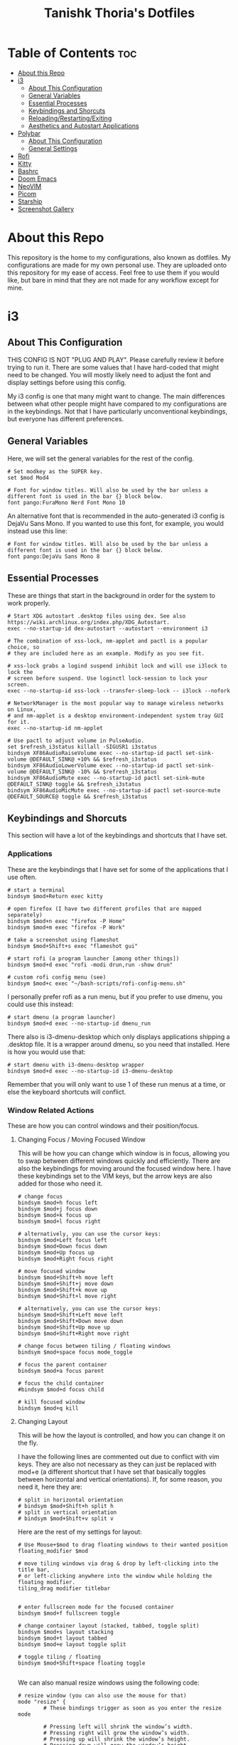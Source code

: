 #+title: Tanishk Thoria's Dotfiles

* Table of Contents :toc:
- [[#about-this-repo][About this Repo]]
- [[#i3][i3]]
  - [[#about-this-configuration][About This Configuration]]
  - [[#general-variables][General Variables]]
  - [[#essential-processes][Essential Processes]]
  - [[#keybindings-and-shorcuts][Keybindings and Shorcuts]]
  - [[#reloadingrestartingexiting][Reloading/Restarting/Exiting]]
  - [[#aesthetics-and-autostart-applications][Aesthetics and Autostart Applications]]
- [[#polybar][Polybar]]
  - [[#about-this-configuration-1][About This Configuration]]
  - [[#general-settings][General Settings]]
- [[#rofi][Rofi]]
- [[#kitty][Kitty]]
- [[#bashrc][Bashrc]]
- [[#doom-emacs][Doom Emacs]]
- [[#neovim][NeoVIM]]
- [[#picom][Picom]]
- [[#starship][Starship]]
- [[#screenshot-gallery][Screenshot Gallery]]

* About this Repo
This repository is the home to my configurations, also known as dotfiles.
My configurations are made for my own personal use. They are uploaded onto this repository for my ease of access.
Feel free to use them if you would like, but bare in mind that they are not made for any workflow except for mine.


* i3

** About This Configuration
THIS CONFIG IS NOT "PLUG AND PLAY". Please carefully review it before trying to run it. There are some values that I have hard-coded that might need to be changed. You will mostly likely need to adjust the font and display settings before using this config.


My i3 config is one that many might want to change. The main differences between what other people might have compared to my configurations are in the keybindings. Not that I have particularly unconventional keybindings, but everyone has different preferences.


** General Variables
Here, we will set the general variables for the rest of the config.

#+begin_src text
# Set modkey as the SUPER key.
set $mod Mod4

# Font for window titles. Will also be used by the bar unless a different font is used in the bar {} block below.
font pango:FuraMono Nerd Font Mono 10
#+end_src

An alternative font that is recommended in the auto-generated i3 config is DejaVu Sans Mono. If you wanted to use this font, for example, you would instead use this line:

#+begin_src text
# Font for window titles. Will also be used by the bar unless a different font is used in the bar {} block below.
font pango:DejaVu Sans Mono 8
#+end_src

** Essential Processes
These are things that start in the background in order for the system to work properly.

#+begin_src text
# Start XDG autostart .desktop files using dex. See also https://wiki.archlinux.org/index.php/XDG_Autostart.
exec --no-startup-id dex-autostart --autostart --environment i3

# The combination of xss-lock, nm-applet and pactl is a popular choice, so
# they are included here as an example. Modify as you see fit.

# xss-lock grabs a logind suspend inhibit lock and will use i3lock to lock the
# screen before suspend. Use loginctl lock-session to lock your screen.
exec --no-startup-id xss-lock --transfer-sleep-lock -- i3lock --nofork

# NetworkManager is the most popular way to manage wireless networks on Linux,
# and nm-applet is a desktop environment-independent system tray GUI for it.
exec --no-startup-id nm-applet

# Use pactl to adjust volume in PulseAudio.
set $refresh_i3status killall -SIGUSR1 i3status
bindsym XF86AudioRaiseVolume exec --no-startup-id pactl set-sink-volume @DEFAULT_SINK@ +10% && $refresh_i3status
bindsym XF86AudioLowerVolume exec --no-startup-id pactl set-sink-volume @DEFAULT_SINK@ -10% && $refresh_i3status
bindsym XF86AudioMute exec --no-startup-id pactl set-sink-mute @DEFAULT_SINK@ toggle && $refresh_i3status
bindsym XF86AudioMicMute exec --no-startup-id pactl set-source-mute @DEFAULT_SOURCE@ toggle && $refresh_i3status
#+end_src

** Keybindings and Shorcuts

This section will have a lot of the keybindings and shortcuts that I have set.

*** Applications

These are the keybindings that I have set for some of the applications that I use often.

#+begin_src text
# start a terminal
bindsym $mod+Return exec kitty

# open firefox (I have two different profiles that are mapped separately)
bindsym $mod+n exec "firefox -P Home"
bindsym $mod+m exec "firefox -P Work"

# take a screenshot using flameshot
bindsym $mod+Shift+s exec "flameshot gui"

# start rofi (a program launcher [among other things])
bindsym $mod+d exec "rofi -modi drun,run -show drun"

# custom rofi config menu (see)
bindsym $mod+c exec "~/bash-scripts/rofi-config-menu.sh"
#+end_src

I personally prefer rofi as a run menu, but if you prefer to use dmenu, you could use this instead:
#+begin_src text
# start dmenu (a program launcher)
bindsym $mod+d exec --no-startup-id dmenu_run
#+end_src

There also is i3-dmenu-desktop which only displays applications shipping a .desktop file. It is a wrapper around dmenu, so you need that installed. Here is how you would use that:

#+begin_src text
# start dmenu with i3-dmenu-desktop wrapper
bindsym $mod+d exec --no-startup-id i3-dmenu-desktop
#+end_src

Remember that you will only want to use 1 of these run menus at a time, or else the keyboard shortcuts will conflict.



*** Window Related Actions

These are how you can control windows and their position/focus.

**** Changing Focus / Moving Focused Window
This will be how you can change which window is in focus, allowing you to swap between different windows quickly and efficiently. There are also the keybindings for moving around the focused window here. I have these keybindings set to the VIM keys, but the arrow keys are also added for those who need it.

#+begin_src text
# change focus
bindsym $mod+h focus left
bindsym $mod+j focus down
bindsym $mod+k focus up
bindsym $mod+l focus right

# alternatively, you can use the cursor keys:
bindsym $mod+Left focus left
bindsym $mod+Down focus down
bindsym $mod+Up focus up
bindsym $mod+Right focus right

# move focused window
bindsym $mod+Shift+h move left
bindsym $mod+Shift+j move down
bindsym $mod+Shift+k move up
bindsym $mod+Shift+l move right

# alternatively, you can use the cursor keys:
bindsym $mod+Shift+Left move left
bindsym $mod+Shift+Down move down
bindsym $mod+Shift+Up move up
bindsym $mod+Shift+Right move right

# change focus between tiling / floating windows
bindsym $mod+space focus mode_toggle

# focus the parent container
bindsym $mod+a focus parent

# focus the child container
#bindsym $mod+d focus child

# kill focused window
bindsym $mod+q kill
#+end_src

**** Changing Layout

This will be how the layout is controlled, and how you can change it on the fly.

I have the following lines are commented out due to conflict with vim keys. They are also not necessary as they can just be replaced with mod+e (a different shortcut that I have set that basically toggles between horizontal and vertical orientations). If, for some reason, you need it, here they are:

#+begin_src text
# split in horizontal orientation
# bindsym $mod+Shift+h split h
# split in vertical orientation
# bindsym $mod+Shift+v split v
#+end_src

Here are the rest of my settings for layout:

#+begin_src text
# Use Mouse+$mod to drag floating windows to their wanted position
floating_modifier $mod

# move tiling windows via drag & drop by left-clicking into the title bar,
# or left-clicking anywhere into the window while holding the floating modifier.
tiling_drag modifier titlebar


# enter fullscreen mode for the focused container
bindsym $mod+f fullscreen toggle

# change container layout (stacked, tabbed, toggle split)
bindsym $mod+s layout stacking
bindsym $mod+t layout tabbed
bindsym $mod+e layout toggle split

# toggle tiling / floating
bindsym $mod+Shift+space floating toggle

#+end_src

We can also manual resize windows using the following code:
#+begin_src text
# resize window (you can also use the mouse for that)
mode "resize" {
        # These bindings trigger as soon as you enter the resize mode

        # Pressing left will shrink the window’s width.
        # Pressing right will grow the window’s width.
        # Pressing up will shrink the window’s height.
        # Pressing down will grow the window’s height.
        bindsym h resize shrink width 10 px or 10 ppt
        bindsym j resize grow height 10 px or 10 ppt
        bindsym k resize shrink height 10 px or 10 ppt
        bindsym l resize grow width 10 px or 10 ppt

        # same bindings, but for the arrow keys
        bindsym Left resize shrink width 10 px or 10 ppt
        bindsym Down resize grow height 10 px or 10 ppt
        bindsym Up resize shrink height 10 px or 10 ppt
        bindsym Right resize grow width 10 px or 10 ppt

        # back to normal: Enter or Escape or $mod+r
        bindsym Return mode "default"
        bindsym Escape mode "default"
        bindsym $mod+r mode "default"
}

bindsym $mod+r mode "resize"
#+end_src

**** Workspaces

This section contains how the workspaces are configured. There are the keybindings for switching workspaces and windows to different workspaces.

#+begin_src text
# Define names for default workspaces for which we configure key bindings later on.
# We use variables to avoid repeating the names in multiple places.
set $ws1 "1"
set $ws2 "2"
set $ws3 "3"
set $ws4 "4"
set $ws5 "5"
set $ws6 "6"
set $ws7 "7"
set $ws8 "8"
set $ws9 "9"
set $ws10 "10"

# switch to workspace
bindsym $mod+1 workspace number $ws1
bindsym $mod+2 workspace number $ws2
bindsym $mod+3 workspace number $ws3
bindsym $mod+4 workspace number $ws4
bindsym $mod+5 workspace number $ws5
bindsym $mod+6 workspace number $ws6
bindsym $mod+7 workspace number $ws7
bindsym $mod+8 workspace number $ws8
bindsym $mod+9 workspace number $ws9
bindsym $mod+0 workspace number $ws10

# move focused container to workspace
bindsym $mod+Shift+1 move container to workspace number $ws1
bindsym $mod+Shift+2 move container to workspace number $ws2
bindsym $mod+Shift+3 move container to workspace number $ws3
bindsym $mod+Shift+4 move container to workspace number $ws4
bindsym $mod+Shift+5 move container to workspace number $ws5
bindsym $mod+Shift+6 move container to workspace number $ws6
bindsym $mod+Shift+7 move container to workspace number $ws7
bindsym $mod+Shift+8 move container to workspace number $ws8
bindsym $mod+Shift+9 move container to workspace number $ws9
bindsym $mod+Shift+0 move container to workspace number $ws10
#+end_src

** Reloading/Restarting/Exiting

How i3 is reloaded, restarted, and exited. All keybindings are default.

#+begin_src text
# reload the configuration file
bindsym $mod+Shift+c reload
# restart i3 inplace (preserves your layout/session, can be used to upgrade i3)
bindsym $mod+Shift+r restart
# exit i3 (logs you out of your X session)
bindsym $mod+Shift+e exec "i3-nagbar -t warning -m 'You pressed the exit shortcut. Do you really want to exit i3? This will end your X session.' -B 'Yes, exit i3' 'i3-msg exit'"
#+end_src

** Aesthetics and Autostart Applications
This section contains the changes that are mostly visual, along with some other things that just make my life easier.

I decided to use Polybar instead of the built-in i3bar.
#+begin_src text
# Polybar
exec_always --no-startup-id $HOME/.config/polybar/launch.sh
#+end_src

If you wanted to use i3 bar, you could use this:
#+begin_src text
# Start i3bar to display a workspace bar (plus the system information i3status
# finds out, if available)
bar {
        status_command i3status

        position top
        tray_output primary

        colors {
            background #2f343f
            statusline #c5c8c6
            focused_workspace #7da5d8 #2f343f
            active_workspace #7da5d8 #2f343f
            inactive_workspace #3f3f3f #d0bfff
        }
}
#+end_src

Some misc. aesthetic changes:

#+begin_src text
# Remove titlebars
for_window [title="^.*"] border pixel 0

# Gaps
gaps inner 6
gaps outer -2
#+end_src

I also have the emacs daemon and nitrogen autostart.
Emacs daemon is for extremely fast emacs launch and nitrogen is for setting wallpapers.
#+begin_src text
exec "nitrogen --restore" # wallpaper
exec "emacs --daemon"     # doom emacs daemon
#+end_src

This sets the resolution and refresh rate, will be different for most monitors/setups
Most people should change/remove this line (I have it here because my monitor defaults to 60hz, but it can do 100hz):

#+begin_src text
exec "xrandr --output DP-3 --mode 3440x1440 --rate 100"
#+end_src



* Polybar

** About This Configuration
I highly recommend a [[https://www.nerdfonts.com/][nerd font]] due to the symbols used.

The powerline theme on the right is inspired by [[https://gitlab.com/dwt1/dotfiles][Derek Taylor's Dotfiles]].

This configuration is made specifically for my color scheme. You will most likely want to change it if you are using a different colorscheme. This is made easy as you can (mostly) just change the values in the "colors" section.

** General Settings
[global/wm]
# Top bar:
margin-bottom = 0

[colors]
# Color scheme:
background = #2f343f
background-alt = #373B41
foreground = #DDA0DD
primary = #7da5d8
secondary = #d0bfff
alert = #A54242
disabled = #707880
arrow1 = #462857
arrow2 = #1d2951
arrow3 = #462857

[bar/mainbar-i3]
width = 100%

# Normal height:
height = 20pt
# Slightly larger (good when offsetting bar)
# height = 24pt

# Square bar:
radius = 0
# Rounded edges:
# radius = 6

; dpi = 96

background = ${colors.background}
foreground = ${colors.foreground}

# Underline for the workspace indicator:
line-size = 3.5pt

# No offset (pushed against top of the screen):
border-size = 0pt
# With offset(gaps between top of screen and bar):
# border-size = 5

border-color = #00000000

padding-left = 1
padding-right = 1

# Margins between modules (set to 0 to avoid interfering with the arrows):
module-margin-left = 0
module-margin-right = 0

# No separator (using arrow modules):
separator =
# [Default] separator:
# separator = |

# Nerd font for nice symbols (recommended):
font-0 = FuraMono Nerd Font Mono

# Layout:
modules-left = xworkspaces
modules-center = xwindow
modules-right = arrow1 arrow2 pulseaudio arrow3 memory arrow2 cpu arrow3 wlan arrow2 date

# Cursor symbols:
cursor-click = pointer
cursor-scroll = ns-resize

# Inter-process messaging:
enable-ipc = true

# Use if you want a system tray:
# tray-position = right

# Restacking (stacks windows ontop of the bar):
; wm-restack = generic
; wm-restack = bspwm
; wm-restack = i3
; override-redirect = true

[module/arrow1]
; arrow1 to background
type = custom/text
content = "%{T2} %{T-}"
content-font = 2
content-foreground = ${colors.arrow1}
content-background = ${colors.background}

[module/arrow2]
; arrow2 to arrow1
type = custom/text
content = "%{T2} %{T-}"
content-font = 2
content-foreground = ${colors.arrow2}
content-background = ${colors.arrow1}

[module/arrow3]
; arrow3 to arrow2
type = custom/text
content = "%{T2} %{T-}"
content-font = 2
content-foreground = ${colors.arrow3}
content-background = ${colors.arrow2}

[module/xworkspaces]
type = internal/xworkspaces

label-active = %name%
label-active-background = ${colors.background-alt}
label-active-underline= ${colors.primary}
label-active-padding = 1

label-occupied = %name%
label-occupied-padding = 1

label-urgent = %name%
label-urgent-background = ${colors.alert}
label-urgent-padding = 1

label-empty = %name%
label-empty-foreground = ${colors.disabled}
label-empty-padding = 1

[module/xwindow]
type = internal/xwindow
label = %title:0:60:...%

[module/filesystem]
type = internal/fs
interval = 25

mount-0 = /

label-mounted = %{F#F0C674}%mountpoint%%{F-} %percentage_used%%

label-unmounted = %mountpoint% not mounted
label-unmounted-foreground = ${colors.disabled}

[module/pulseaudio]
type = internal/pulseaudio

format-volume-prefix = "VOL "
format-volume-prefix-foreground = ${colors.primary}
format-volume = <label-volume>

label-volume = %percentage%%

label-muted = muted
label-muted-foreground = ${colors.disabled}

format-volume-background = ${colors.arrow2}

[module/xkeyboard]
type = internal/xkeyboard
blacklist-0 = num lock

format-prefix = "KBD "
format-prefix-foreground = ${colors.primary}
label-layout = %layout%

label-indicator-padding = 2
label-indicator-margin = 1
label-indicator-foreground = ${colors.background}
label-indicator-background = ${colors.secondary}

[module/memory]
type = internal/memory
interval = 2
format-prefix = "RAM "
format-prefix-foreground = ${colors.primary}
label = %percentage_used:2%%

format-background = ${colors.arrow1}

[module/cpu]
type = internal/cpu
interval = 2
format-prefix = "CPU "
format-prefix-foreground = ${colors.primary}
label = %percentage:2%%

format-background = ${colors.arrow2}

[network-base]
type = internal/network
interval = 5
format-connected = <label-connected>
format-disconnected = <label-disconnected>
label-disconnected = %{F#F0C674}%ifname%%{F#707880} disconnected


format-disconnected-background = ${colors.arrow1}
format-connected-background = ${colors.arrow1}

[module/wlan]
inherit = network-base
interface-type = wireless
label-connected = %{F#7da5d8 }%ifname%%{F-} %local_ip%

[module/eth]
inherit = network-base
interface-type = wired
label-connected = %{F#7da5d8}%ifname%%{F-} %local_ip%

[module/kernel]
type = custom/script
exec = uname -r
tail = false
interval = 1024

format-foreground = ${colors.foreground}
format-background = ${colors.background}
format-prefix = " VER "
format-prefix-foreground = ${colors.arrow1}

[module/date]
type = internal/date
interval = 1

date = %H:%M
date-alt = %Y-%m-%d %H:%M:%S

label = %date%
label-foreground = ${colors.primary}

format-background = ${colors.arrow2}

[settings]
screenchange-reload = true
pseudo-transparency = true

; vim:ft=dosini


* Rofi

* Kitty

* Bashrc

* Doom Emacs

* NeoVIM

* Picom

* Starship


* Screenshot Gallery

